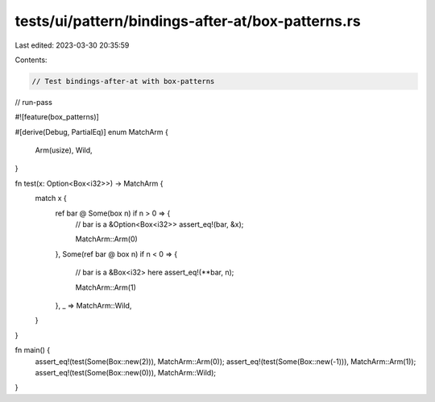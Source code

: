 tests/ui/pattern/bindings-after-at/box-patterns.rs
==================================================

Last edited: 2023-03-30 20:35:59

Contents:

.. code-block:: rs

    // Test bindings-after-at with box-patterns

// run-pass

#![feature(box_patterns)]

#[derive(Debug, PartialEq)]
enum MatchArm {
    Arm(usize),
    Wild,
}

fn test(x: Option<Box<i32>>) -> MatchArm {
    match x {
        ref bar @ Some(box n) if n > 0 => {
            // bar is a &Option<Box<i32>>
            assert_eq!(bar, &x);

            MatchArm::Arm(0)
        },
        Some(ref bar @ box n) if n < 0 => {
            // bar is a &Box<i32> here
            assert_eq!(**bar, n);

            MatchArm::Arm(1)
        },
        _ => MatchArm::Wild,
    }
}

fn main() {
    assert_eq!(test(Some(Box::new(2))), MatchArm::Arm(0));
    assert_eq!(test(Some(Box::new(-1))), MatchArm::Arm(1));
    assert_eq!(test(Some(Box::new(0))), MatchArm::Wild);
}


